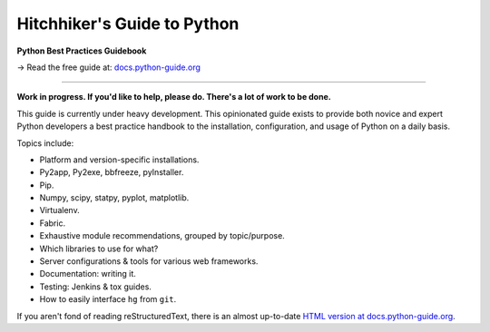 Hitchhiker's Guide to Python
============================

**Python Best Practices Guidebook**

→ Read the free guide at: `docs.python-guide.org <https://docs.python-guide.org>`_

.. image:: https://farm1.staticflickr.com/628/33173824932_58add34581_k_d.jpg

-----------

**Work in progress. If you'd like to help, please do. There's a lot of work to
be done.**

This guide is currently under heavy development. This opinionated guide
exists to provide both novice and expert Python developers a best practice
handbook to the installation, configuration, and usage of Python on a daily
basis.


Topics include:

- Platform and version-specific installations.
- Py2app, Py2exe, bbfreeze, pyInstaller.
- Pip.
- Numpy, scipy, statpy, pyplot, matplotlib.
- Virtualenv.
- Fabric.
- Exhaustive module recommendations, grouped by topic/purpose.
- Which libraries to use for what?
- Server configurations & tools for various web frameworks.
- Documentation: writing it.
- Testing: Jenkins & tox guides.
- How to easily interface ``hg`` from ``git``.

If you aren't fond of reading reStructuredText, there is an
almost up-to-date `HTML version at docs.python-guide.org
<https://docs.python-guide.org>`_.
